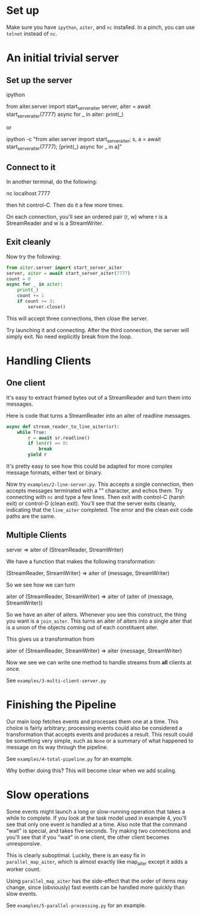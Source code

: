 
* Set up

Make sure you have ~ipython~, ~aiter~, and ~nc~ installed. In a pinch,
you can use ~telnet~ instead of ~nc~.


* An initial trivial server

** Set up the server

ipython

from aiter.server import start_server_aiter
server, aiter = await start_server_aiter(7777)
async for _ in aiter: print(_)

or

ipython -c "from aiter.server import start_server_aiter; s, a = await start_server_aiter(7777); [print(_) async for _ in a]"

** Connect to it

In another terminal, do the following:

nc localhost 7777

then hit control-C. Then do it a few more times.

On each connection, you'll see an ordered pair (r, w) where r is a StreamReader and w is a StreamWriter.

** Exit cleanly

Now try the following:

#+BEGIN_SRC python
from aiter.server import start_server_aiter
server, aiter = await start_server_aiter(7777)
count = 0
async for _ in aiter:
    print(_)
    count += 1
    if count >= 3:
        server.close()
#+END_SRC


This will accept three connections, then close the server.

Try launching it and connecting. After the third connection, the server will simply exit. No need explicitly break from the loop.


* Handling Clients

** One client

It's easy to extract framed bytes out of a StreamReader and turn them into messages.

Here is code that turns a StreamReader into an aiter of readline messages.

#+BEGIN_SRC python
async def stream_reader_to_line_aiter(sr):
    while True:
        r = await sr.readline()
        if len(r) == 0:
            break
        yield r
#+END_SRC

It's pretty easy to see how this could be adapted for more complex message formats, either text or binary.

Now try ~examples/2-line-server.py~. This accepts a single connection, then accepts messages terminated with a "\n"
character, and echos them. Try connecting with ~nc~ and type a few lines. Then exit with control-C (harsh exit) or
control-D (clean exit). You'll see that the server exits cleanly, indicating that the ~line_aiter~ completed. The
error and the clean exit code paths are the same.

** Multiple Clients

server => aiter of (StreamReader, StreamWriter)

We have a function that makes the following transformation:

(StreamReader, StreamWriter) => aiter of (message, StreamWriter)

So we see how we can turn

aiter of (StreamReader, StreamWriter) => aiter of (aiter of (message, StreamWriter))

So we have an aiter of aiters. Whenever you see this construct, the thing you want is a ~join_aiter~.
This turns an aiter of aiters into a single aiter that is a union of the objects coming out of each constituent
aiter.

This gives us a transformation from

aiter of (StreamReader, StreamWriter) => aiter (message, StreamWriter)

Now we see we can write one method to handle streams from *all* clients at once.

See ~examples/3-multi-client-server.py~

* Finishing the Pipeline

Our main loop fetches events and processes them one at a time. This choice is fairly
arbitrary; processing events could also be considered a transformation that
accepts events and produces a result. This result could be something very simple, such
as ~None~ or a summary of what happened to message on its way through the pipeline.

See ~examples/4-total-pipeline.py~ for an example.

Why bother doing this? This will become clear when we add scaling.

* Slow operations

Some events might launch a long or slow-running operation that takes a while
to complete. If you look at the task model used in example 4, you'll see that
only one event is handled at a time. Also note that the command "wait"
is special, and takes five seconds. Try making two connections and you'll see
that if you "wait" in one client, the other client becomes unresponsive.

This is clearly suboptimal. Luckily, there is an easy fix in ~parallel_map_aiter~,
which is almost exactly like map_aiter except it adds a worker count.

Using ~parallel_map_aiter~ has the side-effect that the order of items may change,
since (obviously) fast events can be handled more quickly than slow events.

See ~examples/5-parallel-processing.py~ for an example.
